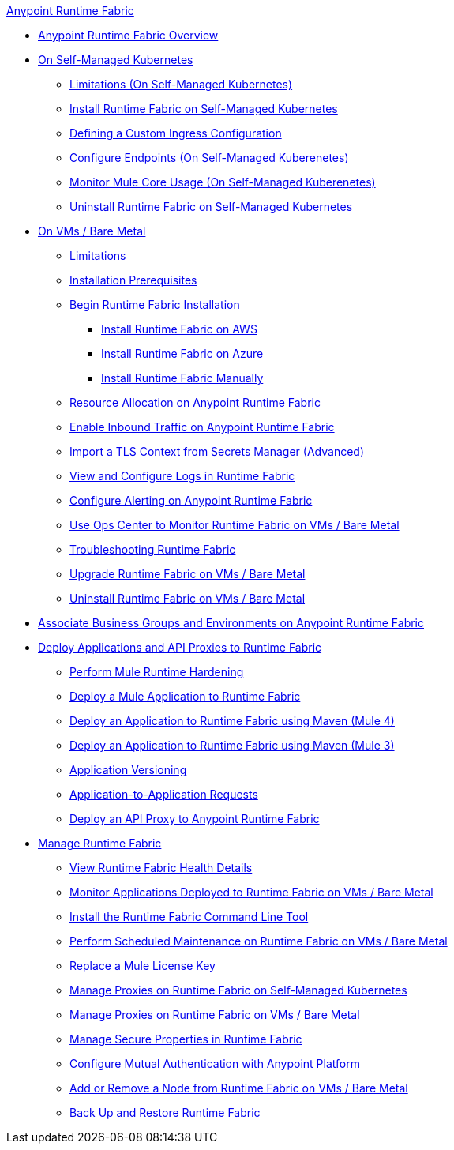 .xref:index.adoc[Anypoint Runtime Fabric]
* xref:index.adoc[Anypoint Runtime Fabric Overview]
* xref:index-self-managed.adoc[On Self-Managed Kubernetes]
 ** xref:limitations-self.adoc[Limitations (On Self-Managed Kubernetes)]
 ** xref:install-self-managed.adoc[Install Runtime Fabric on Self-Managed Kubernetes]
 ** xref:custom-ingress-configuration.adoc[Defining a Custom Ingress Configuration]
 ** xref:enable-inbound-traffic-self.adoc[Configure Endpoints (On Self-Managed Kuberenetes)]
 ** xref:mule-core-usage-self.adoc[Monitor Mule Core Usage (On Self-Managed Kuberenetes)]
 ** xref:uninstall-self.adoc[Uninstall Runtime Fabric on Self-Managed Kubernetes]
* xref:index-vm-bare-metal.adoc[On VMs / Bare Metal]
 ** xref:runtime-fabric-limitations.adoc[Limitations]
 ** xref:install-prereqs.adoc[Installation Prerequisites]
 ** xref:install-create-rtf-arm.adoc[Begin Runtime Fabric Installation]
  *** xref:install-aws.adoc[Install Runtime Fabric on AWS]
  *** xref:install-azure.adoc[Install Runtime Fabric on Azure]
  *** xref:install-manual.adoc[Install Runtime Fabric Manually]
 ** xref:deploy-resource-allocation.adoc[Resource Allocation on Anypoint Runtime Fabric]  
 ** xref:enable-inbound-traffic.adoc[Enable Inbound Traffic on Anypoint Runtime Fabric]
 ** xref:configure-adv-tls-context.adoc[Import a TLS Context from Secrets Manager (Advanced)] 
 ** xref:runtime-fabric-logs.adoc[View and Configure Logs in Runtime Fabric]
 ** xref:configure-alerting.adoc[Configure Alerting on Anypoint Runtime Fabric]
 ** xref:using-opscenter.adoc[Use Ops Center to Monitor Runtime Fabric on VMs / Bare Metal]
 ** xref:troubleshoot-guide.adoc[Troubleshooting Runtime Fabric]
 ** xref:upgrade-index.adoc[Upgrade Runtime Fabric on VMs / Bare Metal]
 ** xref:uninstall-manual.adoc[Uninstall Runtime Fabric on VMs / Bare Metal]
* xref:associate-environments.adoc[Associate Business Groups and Environments on Anypoint Runtime Fabric]
* xref:deploy-index.adoc[Deploy Applications and API Proxies to Runtime Fabric]
 ** xref:configure-hardening.adoc[Perform Mule Runtime Hardening]
 ** xref:deploy-to-runtime-fabric.adoc[Deploy a Mule Application to Runtime Fabric]
 ** xref:deploy-maven-4.x.adoc[Deploy an Application to Runtime Fabric using Maven (Mule 4)]
 ** xref:deploy-maven-3.x.adoc[Deploy an Application to Runtime Fabric using Maven (Mule 3)]
 ** xref:app-versioning.adoc[Application Versioning]
 ** xref:app-to-app-requests.adoc[Application-to-Application Requests]
 ** xref:proxy-deploy-runtime-fabric.adoc[Deploy an API Proxy to Anypoint Runtime Fabric]
* xref:manage-index.adoc[Manage Runtime Fabric]
 ** xref:view-health.adoc[View Runtime Fabric Health Details]
 ** xref:manage-monitor-applications.adoc[Monitor Applications Deployed to Runtime Fabric on VMs / Bare Metal]
 ** xref:install-rtfctl.adoc[Install the Runtime Fabric Command Line Tool]
 ** xref:install-patches.adoc[Perform Scheduled Maintenance on Runtime Fabric on VMs / Bare Metal]
 ** xref:replace-license-key.adoc[Replace a Mule License Key]
 ** xref:manage-proxy-self.adoc[Manage Proxies on Runtime Fabric on Self-Managed Kubernetes]
 ** xref:manage-proxy.adoc[Manage Proxies on Runtime Fabric on VMs / Bare Metal]
 ** xref:manage-secure-properties.adoc[Manage Secure Properties in Runtime Fabric]
 ** xref:config-mutual-auth.adoc[Configure Mutual Authentication with Anypoint Platform]
 ** xref:manage-nodes.adoc[Add or Remove a Node from Runtime Fabric on VMs / Bare Metal]
 ** xref:manage-backup-restore.adoc[Back Up and Restore Runtime Fabric]
